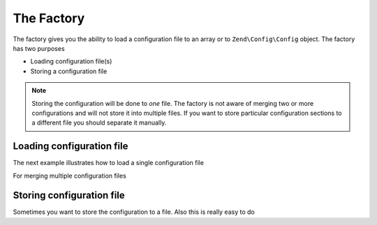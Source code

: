 ﻿.. EN-Revision: 9e6907f
.. _zend.config.factory:

The Factory
===========

The factory gives you the ability to load a configuration file to an array or to ``Zend\Config\Config`` object.
The factory has two purposes

- Loading configuration file(s)
- Storing a configuration file

.. note::

   Storing the configuration will be done to *one* file. The factory is not aware of merging two
   or more configurations and will not store it into multiple files. If you want to store particular configuration sections to a different file
   you should separate it manually.

Loading configuration file
--------------------------

The next example illustrates how to load a single configuration file

.. code-block:: php
   :linenos:

   //Load a php file as array
   $config = Zend\Config\Factory::fromFile(__DIR__.'/config/my.config.php');

   //Load a xml file as Config object
   $config = Zend\Config\Factory::fromFile(__DIR__.'/config/my.config.xml', true);

For merging multiple configuration files

.. code-block::php
   :linenos:

    $config = Zend\Config\Factory::fromFiles(
        array(
            __DIR__.'/config/my.config.php',
            __DIR__.'/config/my.config.xml',
        )
    );

Storing configuration file
--------------------------

Sometimes you want to store the configuration to a file. Also this is really easy to do

.. code-block::php
   :linenos:

   $config = new Zend\Config\Config(array(), true);
   $config->settings = array();
   $config->settings->myname = 'framework';
   $config->settings->date	 = '2012-12-12 12:12:12';

   //Store the configuration
   Zend\Config\Factory::toFile(__DIR__.'/config/my.config.php', $config);

   //Store an array
   $config = array(
       'settings' => array(
           'myname' => 'framework',
           'data'   => '2012-12-12 12:12:12',
       ),
    );

    Zend\Config\Factory::toFile(__DIR__.'/config/my.config.php', $config);


